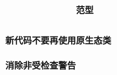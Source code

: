 #+TITLE: 范型
#+HTML_HEAD: <link rel="stylesheet" type="text/css" href="css/main.css" />
#+HTML_LINK_UP: class_interface.html   
#+HTML_LINK_HOME: effj.html
#+OPTIONS: num:nil timestamp:nil

* 新代码不要再使用原生态类

* 消除非受检查警告

